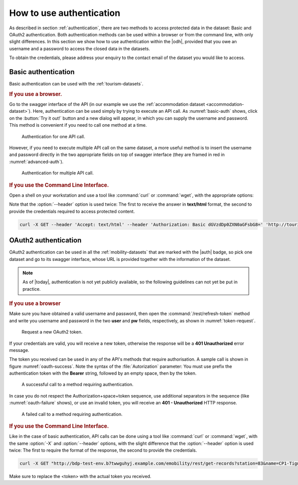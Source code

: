 .. _authentication-howto:

How to use authentication
=========================

As described in section :ref:`authentication`, there are two methods
to access protected data in the dataset: Basic and OAuth2
authentication. Both authentication methods can be used within a
browser or from the command line, with only slight differences. In
this section we show how to use authentication within the |odh|\,
provided that you owe an username and a password to access the closed
data in the datasets.

To obtain the credentials, please address your enquiry to the contact
email of the dataset you would like to access.


Basic authentication
--------------------

Basic authentication can be used with the :ref:`tourism-datasets`.

.. rubric:: If you use a browser.

Go to the swagger interface of the API (in our example we use the
:ref:`accommodation dataset <accommodation-dataset>`). Here,
authentication can be used simply by trying to execute an API call. As
:numref:`basic-auth` shows, click on the :button:`Try it out!` button
and a new dialog will appear, in which you can supply the username and
password. This method is convenient if you need to call one method at
a time.
 
.. _basic-auth:

.. figure:: /images/basic-auth.png
   :width: 80%

   Authentication for one API call. 

However, if you need to execute multiple API call on the same dataset,
a more useful method is to insert the username and password directly
in the two appropriate fields on top of swagger interface (they are
framed in red in :numref:`advanced-auth`).

.. _advanced-auth:

.. figure:: /images/advanced-auth.png
   :width: 80%

   Authentication for multiple API call.

.. rubric:: If you use the Command Line Interface.

Open a shell on your workstation and use a tool like :command:`curl`
or :command:`wget`, with the appropriate options:

.. option:: -X

   Specify the request method (GET)

.. option:: --header, -H

   Add extra header information to be included in the request.

Note that the :option:`--header` option is used twice: The first to
receive the answer in :strong:`text/html` format, the second to
provide the credentials required to access protected content.

.. code:: bash

   curl -X GET --header 'Accept: text/html' --header 'Authorization: Basic dGVzdDp0ZXN0aGFsbG8=' 'http://tourism.opendatahub.bz.it/Accommodation'

   
OAuth2 authentication
---------------------

OAuth2 authentication can be used in all the :ref:`mobility-datasets`
that are marked with the |auth| badge, so pick one dataset and go to
its swagger interface, whose URL is provided together with the
information of the dataset.

.. note:: As of |today|\, authentication is not yet publicly
   available, so the following guidelines can not yet be put in
   practice.

.. rubric:: If you use a browser
	  
Make sure you have obtained a valid username and password, then open
the :command:`/rest/refresh-token` method and write you username and
password in the two :strong:`user` and :strong:`pw` fields,
respectively, as shown in :numref:`token-request`. 

.. _token-request:
.. figure:: /images/token-request.png
   :width: 80%

   Request a new OAuth2 token.

If your credentials are valid, you will receive a new token, otherwise
the response will be a :strong:`401 Unauthorized` error message.

The token you received can be used in any of the API's methods that
require authorisation. A sample call is shown in figure
:numref:`oauth-success`. Note the syntax of the :file:`Autorization`
parameter: You must use prefix the authentication token with the
:strong:`Bearer` string, followed by an empty space, then by the
token.


.. _oauth-success:
.. figure:: /images/emobility-200.png
   :width: 80%

   A successful call to a method requiring authentication.

In case you do not respect the Authorization+space+token sequence, use
additional separators in the sequence (like :numref:`oauth-failure`
shows), or use an invalid token, you will receive an :strong:`401 -
Unauthorized` HTTP response.

.. _oauth-failure:
.. figure:: /images/emobility-401.png
   :width: 80%

   A failed call to a method requiring authentication.

.. rubric:: If you use the Command Line Interface.

Like in the case of basic authentication, API calls can be done using
a tool like :command:`curl` or :command:`wget`, with the same
:option:`-X` and :option:`--header` options, with the slight
difference that the :option:`--header` option is used twice: The first
to require the format of the response, the second to provide the
credentials.

.. code:: bash

   curl -X GET "http://bdp-test-env.b7twwguhyj.example.com/emobility/rest/get-records?station=83&name=CP1-Tignale&seconds=50" --header "Accept: */*" --header 'Authorization: Bearer <token>'

Make sure to replace the <token> with the actual token you received.
